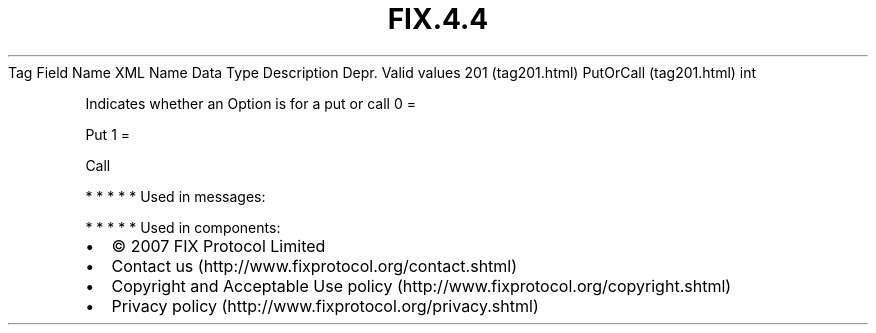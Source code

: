 .TH FIX.4.4 "" "" "Tag #201"
Tag
Field Name
XML Name
Data Type
Description
Depr.
Valid values
201 (tag201.html)
PutOrCall (tag201.html)
int
.PP
Indicates whether an Option is for a put or call
0
=
.PP
Put
1
=
.PP
Call
.PP
   *   *   *   *   *
Used in messages:
.PP
   *   *   *   *   *
Used in components:

.PD 0
.P
.PD

.PP
.PP
.IP \[bu] 2
© 2007 FIX Protocol Limited
.IP \[bu] 2
Contact us (http://www.fixprotocol.org/contact.shtml)
.IP \[bu] 2
Copyright and Acceptable Use policy (http://www.fixprotocol.org/copyright.shtml)
.IP \[bu] 2
Privacy policy (http://www.fixprotocol.org/privacy.shtml)
